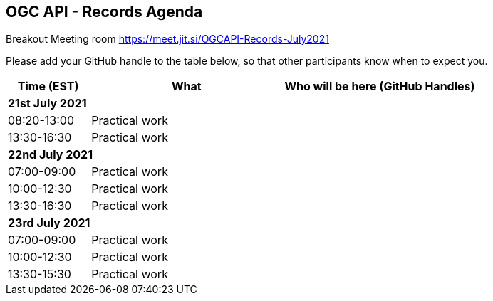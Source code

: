 == OGC API - Records Agenda

Breakout Meeting room https://meet.jit.si/OGCAPI-Records-July2021

Please add your GitHub handle to the table below, so that other participants know when to expect you.

[cols="3,7,7a",options="header",]
|===
|*Time* (EST) |*What* |*Who will be here (GitHub Handles)*
3+|*21st July 2021*
|08:20-13:00 |Practical work|
|13:30-16:30 |Practical work|
3+|*22nd July 2021*
|07:00-09:00 |Practical work|
|10:00-12:30 |Practical work|
|13:30-16:30 |Practical work|
3+|*23rd July 2021*
|07:00-09:00 |Practical work|
|10:00-12:30 |Practical work|
|13:30-15:30 |Practical work|
|===
